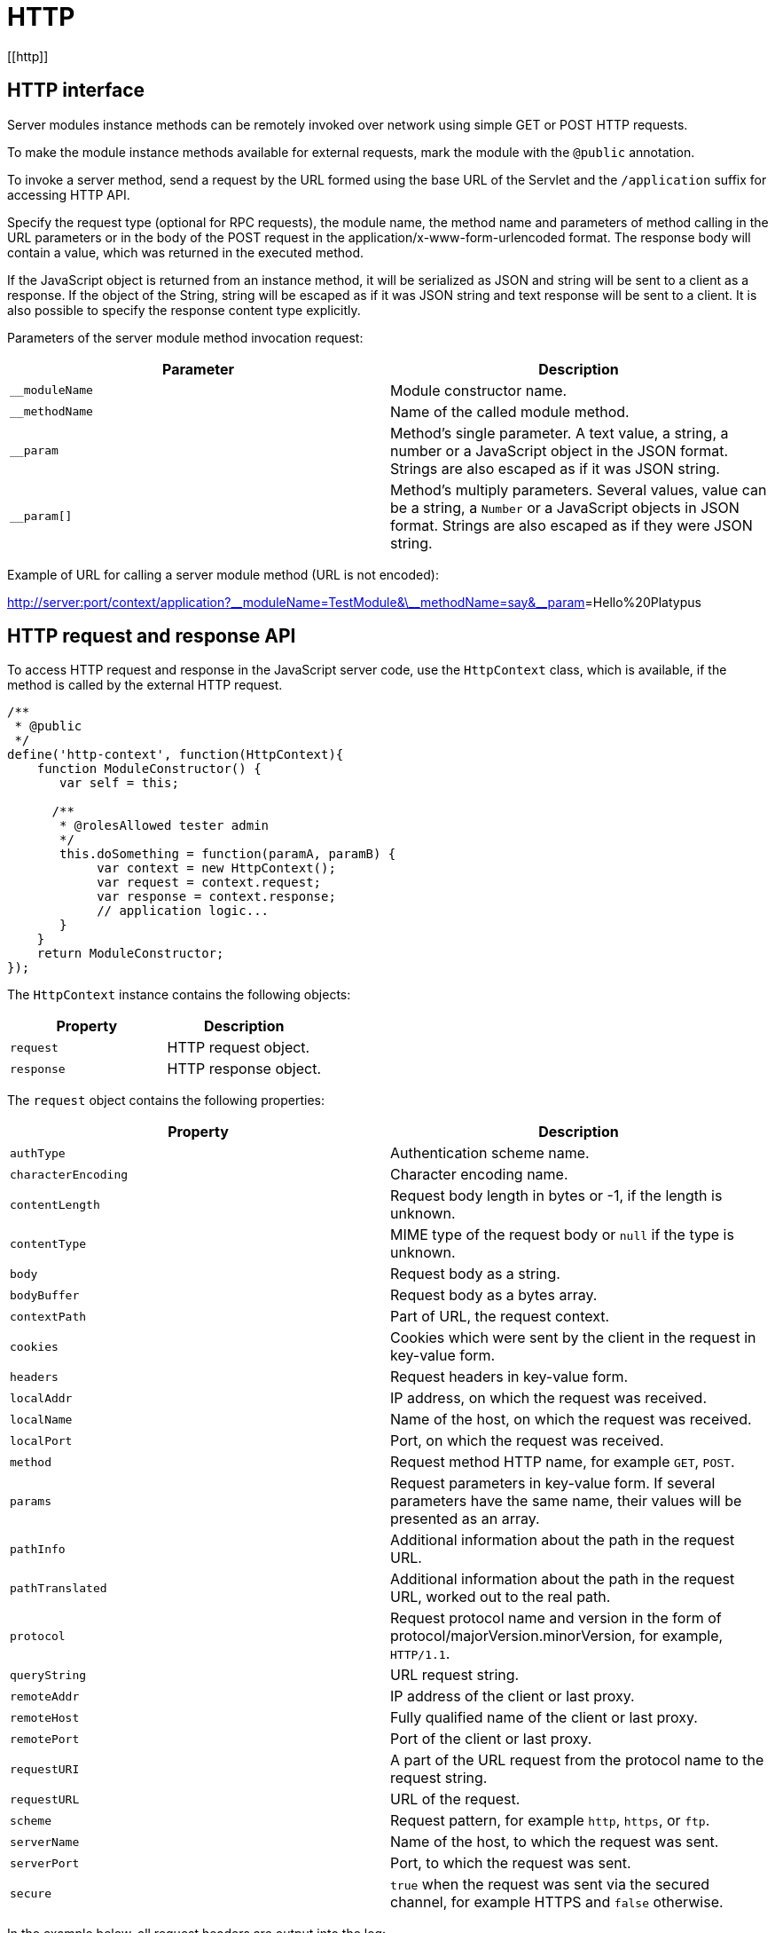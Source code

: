 = HTTP
[[http]]

== HTTP interface
[[http-interface]]

Server modules instance methods can be remotely invoked over network
using simple GET or POST HTTP requests.

To make the module instance methods available for external requests,
mark the module with the `@public` annotation.

To invoke a server method, send a request by the URL formed using the
base URL of the Servlet and the `/application` suffix for accessing HTTP API.

Specify the request type (optional for RPC requests), the module name, the method name and
parameters of method calling in the URL parameters or in the body of the
POST request in the application/x-www-form-urlencoded format. The
response body will contain a value, which was returned in the executed
method.

If the JavaScript object is returned from an instance method, it will be
serialized as JSON and string will be sent to a client as a response. If
the object of the String, string will be escaped as if it was JSON string and
text response will be sent to a client. It is also possible to specify the
response content type explicitly.

Parameters of the server module method invocation request:

[cols="<,<",options="header",]
|=======================================================================
|Parameter |Description
|`__moduleName` |Module constructor name.

|`__methodName` |Name of the called module method.

|`__param` |Method's single parameter. A text value, a string, a
number or a JavaScript object in the JSON format. Strings are also escaped
as if it was JSON string.

|`__param[]` |Method's multiply parameters. Several values, value can be
a string, a `Number` or a JavaScript objects in JSON format. Strings are also escaped
as if they were JSON string.
|=======================================================================

Example of URL for calling a server module method (URL is not encoded):

http://server:port/context/application?\__moduleName=TestModule&\__methodName=say&__param[]=Hello%20Platypus

== HTTP request and response API
[[http-request-and-response-api]]

To access HTTP request and response in the JavaScript server code, use
the `HttpContext` class, which is available, if the method is called by the
external HTTP request.

[source,Javascript]
------------------------------------------------

/**
 * @public
 */
define('http-context', function(HttpContext){
    function ModuleConstructor() {
       var self = this;

      /**
       * @rolesAllowed tester admin
       */
       this.doSomething = function(paramA, paramB) {
            var context = new HttpContext();
            var request = context.request;
            var response = context.response;
            // application logic...
       }
    }
    return ModuleConstructor;
});
------------------------------------------------

The `HttpContext` instance contains the following objects:

[cols="<,<",options="header",]
|=================================
|Property |Description
|`request` |HTTP request object.
|`response` |HTTP response object.
|=================================

The `request` object contains the following properties:

[cols="<,<",options="header",]
|=======================================================================
|Property |Description
|`authType` |Authentication scheme name.

|`characterEncoding` |Character encoding name.

|`contentLength` |Request body length in bytes or -1, if the length is
unknown.

|`contentType` |MIME type of the request body or `null` if the type is
unknown.

|`body` |Request body as a string.

|`bodyBuffer` |Request body as a bytes array.

|`contextPath` |Part of URL, the request context.

|`cookies` |Cookies which were sent by the client in the request in
key-value form.

|`headers` |Request headers in key-value form.

|`localAddr` |IP address, on which the request was received.

|`localName` |Name of the host, on which the request was received.

|`localPort` |Port, on which the request was received.

|`method` |Request method HTTP name, for example `GET`, `POST`.

|`params` |Request parameters in key-value form. If several parameters
have the same name, their values will be presented as an array.

|`pathInfo` |Additional information about the path in the request URL.

|`pathTranslated` |Additional information about the path in the request
URL, worked out to the real path.

|`protocol` |Request protocol name and version in the form of
protocol/majorVersion.minorVersion, for example, `HTTP/1.1`.

|`queryString` |URL request string.

|`remoteAddr` |IP address of the client or last proxy.

|`remoteHost` |Fully qualified name of the client or last proxy.

|`remotePort` |Port of the client or last proxy.

|`requestURI` |A part of the URL request from the protocol name to the
request string.

|`requestURL` |URL of the request.

|`scheme` |Request pattern, for example `http`, `https`, or `ftp`.

|`serverName` |Name of the host, to which the request was sent.

|`serverPort` |Port, to which the request was sent.

|`secure` |`true` when the request was sent via the secured channel, for
example HTTPS and `false` otherwise.
|=======================================================================

In the example below, all request headers are output into the log:

[source,Javascript]
------------------------------------------------------

for (var c in context.request.headers) {
    Logger.info(c + ' - ' + context.request.headers[c]);
}
------------------------------------------------------

The `response` object contains the following properties and methods:

[cols="<,<",options="header",]
|=======================================================================
|Property/method |Description
|`status` |Current status of the response.

|`contentType` |MIME type of the response body.

|`body` |The text body sent in this response. The body must be set after
content type. Note that content length is set automatically.

|`bodyBuffer` |The binary body sent in this response, as a bytes array.
The body must be set after content type. Note that content length is set
automatically.

|`headers` |Response headers in key-value form.

|`addHeader(name, value)` |Adds a new header with the specified name and
value to the response.

|`setHeader(name, value)` |Defines a new value for the response header.

|`addCookie(cookie)` |Adds new cookies to the response.
|=======================================================================

The `cookie` object contains the following properties:

[cols="<,<",options="header",]
|=======================================================================
|Property |Description
|`name` |The cookie name (required).

|`value` |The current cookie value (required).

|`comment` |Comment, which describes the purpose of the cookie.

|`domain` |Cookie domain name.

|`maxAge` |Cookie lifetime in seconds.

|`path` |Path on the server for which the browser returns this cookie.

|`secure` |`true` set to notify the browser that this cookie should only
be sent over a secure protocol and `false` otherwise.

|`version` |Cookie protocol version.
|=======================================================================

In the example below, new cookie will be added to the HTTP response:

[source,Javascript]
-------------------------- 
context.response.addCookie({ 
    name : 'platypus',
    value : 'test',
    maxAge : 60*60
});
--------------------------

To eliminate cookie from a browser, set `0` for its `maxAge` property.
